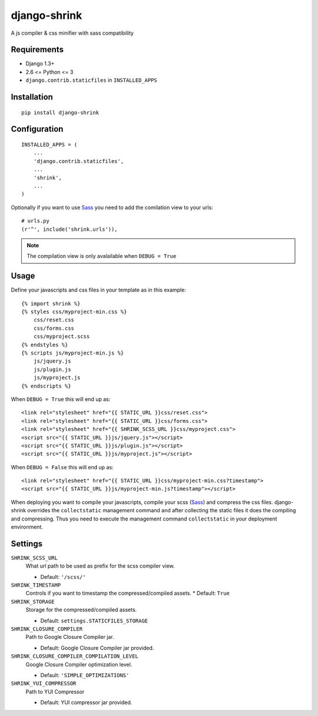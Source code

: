 
django-shrink
=============
A js compiler & css minifier with sass compatibility


Requirements
------------
* Django 1.3+
* 2.6 <= Python <= 3
* ``django.contrib.staticfiles`` in ``INSTALLED_APPS``


Installation
------------
::

    pip install django-shrink


Configuration
-------------
::

    INSTALLED_APPS = (
        ...
        'django.contrib.staticfiles',
        ...
        'shrink',
        ...
    )

Optionally if you want to use `Sass`_ you need to add the comilation view to
your urls::

    # urls.py
    (r'^', include('shrink.urls')),

.. note::
    The compilation view is only avalailable when ``DEBUG = True``


Usage
-----
Define your javascripts and css files in your template as in this example::

    {% import shrink %}
    {% styles css/myproject-min.css %}
        css/reset.css
        css/forms.css
        css/myproject.scss
    {% endstyles %}
    {% scripts js/myproject-min.js %}
        js/jquery.js
        js/plugin.js
        js/myproject.js
    {% endscripts %}

When ``DEBUG = True`` this will end up as::

    <link rel="stylesheet" href="{{ STATIC_URL }}css/reset.css">
    <link rel="stylesheet" href="{{ STATIC_URL }}css/forms.css">
    <link rel="stylesheet" href="{{ SHRINK_SCSS_URL }}css/myproject.css">
    <script src="{{ STATIC_URL }}js/jquery.js"></script>
    <script src="{{ STATIC_URL }}js/plugin.js"></script>
    <script src="{{ STATIC_URL }}js/myproject.js"></script>

When ``DEBUG = False`` this will end up as::

    <link rel="stylesheet" href="{{ STATIC_URL }}css/myproject-min.css?timestamp">
    <script src="{{ STATIC_URL }}js/myproject-min.js?timestamp"></script>

When deploying you want to compile your javascripts, compile your scss (`Sass`_)
and compress the css files. django-shrink overrides the ``collectstatic``
management command and after collecting the static files it does the compiling
and compressing. Thus you need to execute the management command
``collectstatic`` in your deployment environment.


Settings
--------
``SHRINK_SCSS_URL``
    What url path to be used as prefix for the scss compiler view.

    * Default: ``'/scss/'``

``SHRINK_TIMESTAMP``
    Controls if you want to timestamp the compressed/compiled assets.
    * Default: ``True``

``SHRINK_STORAGE``
    Storage for the compressed/compiled assets.

    * Default: ``settings.STATICFILES_STORAGE``

``SHRINK_CLOSURE_COMPILER``
    Path to Google Closure Compiler jar.

    * Default: Google Closure Compiler jar provided.

``SHRINK_CLOSURE_COMPILER_COMPILATION_LEVEL``
    Google Closure Compiler optimization level.

    * Default: ``'SIMPLE_OPTIMIZATIONS'``

``SHRINK_YUI_COMPRESSOR``
    Path to YUI Compressor

    * Default: YUI compressor jar provided.


.. _Sass: http://sass-lang.com/

